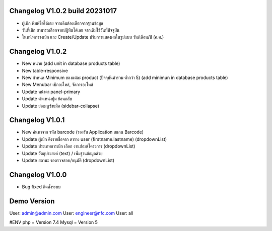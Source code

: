 ######################
Changelog V1.0.2 build 20231017
######################
- ผู้เบิก พิมพ์ชื่อได้เลย จากเดิมต้องเลือกจากฐานข้อมูล
- วันที่เบิก สามารถเลือกจากปฏิทินได้เลย จากเดิมใช้วันที่ปัจจุบัน
- ในหน้าตารางเบิก และ Create/Update ปรับการแสดงผลในรูปแบบ วัน/เดือน/ปี (ค.ศ.)


######################
Changelog V1.0.2
######################
- New หน่วย (add unit in database products table)
- New table-responsive
- New กำหนด Minimum ของแต่ละ product (ปัจจุบันค่ารวม ต่ำกว่า 5) (add minimun in database products table)
- New Menubar เบิกอะไหล่, จัดการอะไหล่
- Update หน้าตา panel-primary
- Update ตำแหน่งปุ่ม ย้อนกลับ
- Update ย่อเมนูซ้ายมือ (sidebar-collapse)



######################
Changelog V1.0.1
######################
- New ค้นหาจาก รหัส barcode (รองรับ Application สแกน Barcode)
- Update ผู้เบิก ดึงรายชื่อจาก ตาราง user (firstname.lastname) (dropdownList)
- Update ประเภทการเบิก เลือก งานซ่อม/โครงการ (dropdownList)
- Update วัตถุประสงค์ (text) / เพิ่มฐานข้อมูลด้วย
- Update สถานะ รอตรวจสอบ/อนุมัติ (dropdownList)


######################
Changelog V1.0.0
######################
- Bug fixed ติดตั้งระบบ


######################
Demo Version 
######################
User: admin@admin.com
User: engineer@nfc.com
User: all


#ENV
php = Version 7.4
Mysql = Version 5
